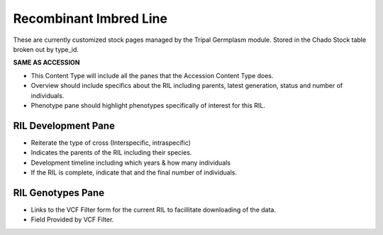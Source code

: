 
Recombinant Imbred Line
=======================

These are currently customized stock pages managed by the Tripal Germplasm module. Stored in the Chado Stock table broken out by type_id.

**SAME AS ACCESSION**

- This Content Type will include all the panes that the Accession Content Type does.
- Overview should include specifics about the RIL including parents, latest generation, status and number of individuals.
- Phenotype pane should highlight phenotypes specifically of interest for this RIL.

RIL Development Pane
--------------------

- Reiterate the type of cross (Interspecific, intraspecific) 
- Indicates the parents of the RIL including their species.
- Development timeline including which years & how many individuals
- If the RIL is complete, indicate that and the final number of individuals.

RIL Genotypes Pane
------------------

- Links to the VCF Filter form for the current RIL to facillitate downloading of the data.
- Field Provided by VCF Filter.


